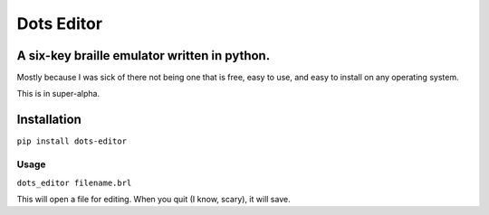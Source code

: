 Dots Editor
===========
A six-key braille emulator written in python.
-------

Mostly because I was sick of there not being one that is free, easy to use, and easy to install on any operating system.

This is in super-alpha.

Installation
------------

``pip install dots-editor``

Usage
_____

``dots_editor filename.brl``

This will open a file for editing. When you quit (I know, scary), it will save.
